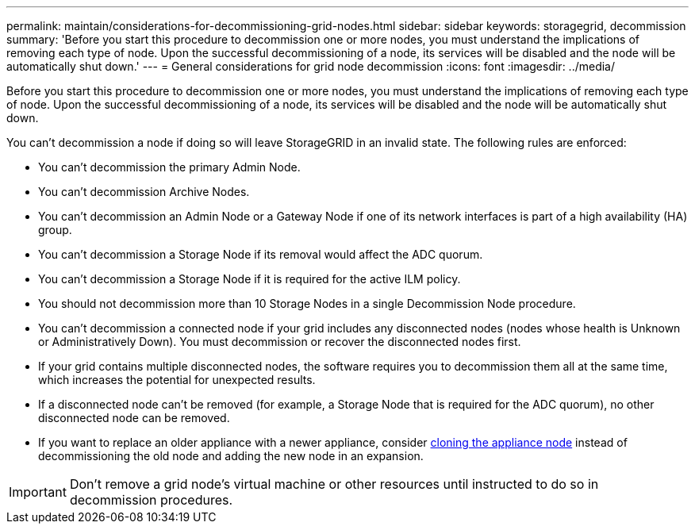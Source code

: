 ---
permalink: maintain/considerations-for-decommissioning-grid-nodes.html
sidebar: sidebar
keywords: storagegrid, decommission
summary: 'Before you start this procedure to decommission one or more nodes, you must understand the implications of removing each type of node. Upon the successful decommissioning of a node, its services will be disabled and the node will be automatically shut down.'
---
= General considerations for grid node decommission
:icons: font
:imagesdir: ../media/

[.lead]
Before you start this procedure to decommission one or more nodes, you must understand the implications of removing each type of node. Upon the successful decommissioning of a node, its services will be disabled and the node will be automatically shut down.

You can't decommission a node if doing so will leave StorageGRID in an invalid state. The following rules are enforced:

* You can't decommission the primary Admin Node.
* You can't decommission Archive Nodes.
* You can't decommission an Admin Node or a Gateway Node if one of its network interfaces is part of a high availability (HA) group. 
* You can't decommission a Storage Node if its removal would affect the ADC quorum.
* You can't decommission a Storage Node if it is required for the active ILM policy.
* You should not decommission more than 10 Storage Nodes in a single Decommission Node procedure.
* You can't decommission a connected node if your grid includes any disconnected nodes (nodes whose health is Unknown or Administratively Down). You must decommission or recover the disconnected nodes first.
* If your grid contains multiple disconnected nodes, the software requires you to decommission them all at the same time, which increases the potential for unexpected results.
* If a disconnected node can't be removed (for example, a Storage Node that is required for the ADC quorum), no other disconnected node can be removed.
* If you want to replace an older appliance with a newer appliance, consider https://review.docs.netapp.com/us-en/storagegrid-appliances_main/commonhardware/how-appliance-node-cloning-works.html[cloning the appliance node^] instead of decommissioning the old node and adding the new node in an expansion.

IMPORTANT: Don't remove a grid node's virtual machine or other resources until instructed to do so in decommission procedures.
